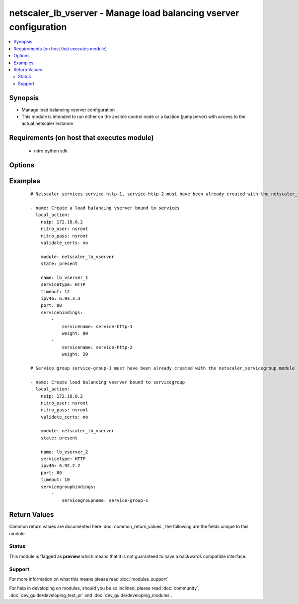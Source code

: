 .. _netscaler_lb_vserver:


netscaler_lb_vserver - Manage load balancing vserver configuration
++++++++++++++++++++++++++++++++++++++++++++++++++++++++++++++++++

.. versionadded:: 2.2.3


.. contents::
   :local:
   :depth: 2


Synopsis
--------

* Manage load balancing vserver configuration
* This module is intended to run either on the ansible  control node or a bastion (jumpserver) with access to the actual netscaler instance


Requirements (on host that executes module)
-------------------------------------------

  * nitro python sdk


Options
-------

.. raw:: html

    <table border=1 cellpadding=4>
    <tr>
    <th class="head">parameter</th>
    <th class="head">required</th>
    <th class="head">default</th>
    <th class="head">choices</th>
    <th class="head">comments</th>
    </tr>
                <tr><td>appflowlog<br/><div style="font-size: small;"></div></td>
    <td>no</td>
    <td></td>
        <td><ul><li>ENABLED</li><li>DISABLED</li></ul></td>
        <td><div>Apply AppFlow logging to the virtual server.</div><div>Default value = ENABLED</div><div>Possible values = ENABLED, DISABLED</div>        </td></tr>
                <tr><td>authentication<br/><div style="font-size: small;"></div></td>
    <td>no</td>
    <td></td>
        <td><ul><li>ON</li><li>OFF</li></ul></td>
        <td><div>Enable or disable user authentication.</div><div>Default value = OFF</div>        </td></tr>
                <tr><td>authenticationhost<br/><div style="font-size: small;"></div></td>
    <td>no</td>
    <td></td>
        <td></td>
        <td><div>Fully qualified domain name (FQDN) of the authentication virtual server to which the user must be redirected for authentication. Make sure that the Authentication parameter is set to ENABLED.</div><div>Minimum length = 3</div><div>Maximum length = 252</div>        </td></tr>
                <tr><td>authn401<br/><div style="font-size: small;"></div></td>
    <td>no</td>
    <td></td>
        <td><ul><li>ON</li><li>OFF</li></ul></td>
        <td><div>Enable or disable user authentication with HTTP 401 responses.</div><div>Default value = OFF</div>        </td></tr>
                <tr><td>authnprofile<br/><div style="font-size: small;"></div></td>
    <td>no</td>
    <td></td>
        <td></td>
        <td><div>Name of the authentication profile to be used when authentication is turned on.</div>        </td></tr>
                <tr><td>authnvsname<br/><div style="font-size: small;"></div></td>
    <td>no</td>
    <td></td>
        <td></td>
        <td><div>Name of an authentication virtual server with which to authenticate users.</div><div>Minimum length = 1</div><div>Maximum length = 252</div>        </td></tr>
                <tr><td>backuplbmethod<br/><div style="font-size: small;"></div></td>
    <td>no</td>
    <td></td>
        <td><ul><li>ROUNDROBIN</li><li>LEASTCONNECTION</li><li>LEASTRESPONSETIME</li><li>SOURCEIPHASH</li><li>LEASTBANDWIDTH</li><li>LEASTPACKETS</li><li>CUSTOMLOAD</li></ul></td>
        <td><div>Backup load balancing method. Becomes operational if the primary load balancing me</div><div>thod fails or cannot be used.</div><div>Valid only if the primary method is based on static proximity.</div><div>Default value = ROUNDROBIN</div>        </td></tr>
                <tr><td>backuppersistencetimeout<br/><div style="font-size: small;"></div></td>
    <td>no</td>
    <td></td>
        <td></td>
        <td><div>Time period for which backup persistence is in effect.</div><div>Default value = 2</div><div>Minimum value = 2</div><div>Maximum value = 1440</div>        </td></tr>
                <tr><td>bypassaaaa<br/><div style="font-size: small;"></div></td>
    <td>no</td>
    <td></td>
        <td><ul><li>YES</li><li>NO</li></ul></td>
        <td><div>If this option is enabled while resolving DNS64 query AAAA queries are not sent to back end dns server.</div><div>Default value = NO</div>        </td></tr>
                <tr><td>cacheable<br/><div style="font-size: small;"></div></td>
    <td>no</td>
    <td></td>
        <td><ul><li>YES</li><li>NO</li></ul></td>
        <td><div>Route cacheable requests to a cache redirection virtual server. The load balancing virtual server can forward requests only to a transparent cache redirection virtual server that has an IP address and port combination of *:80, so such a cache redirection virtual server must be configured on the appliance.</div><div>Default value = NO</div>        </td></tr>
                <tr><td>clttimeout<br/><div style="font-size: small;"></div></td>
    <td>no</td>
    <td></td>
        <td></td>
        <td><div>Idle time, in seconds, after which a client connection is terminated.</div><div>Minimum value = 0</div><div>Maximum value = 31536000</div>        </td></tr>
                <tr><td>comment<br/><div style="font-size: small;"></div></td>
    <td>no</td>
    <td></td>
        <td></td>
        <td><div>Any comments that you might want to associate with the virtual server.</div>        </td></tr>
                <tr><td>connfailover<br/><div style="font-size: small;"></div></td>
    <td>no</td>
    <td></td>
        <td><ul><li>DISABLED</li><li>STATEFUL</li><li>STATELESS</li></ul></td>
        <td><div>Mode in which the connection failover feature must operate for the virtual server. After a failover, established TCP connections and UDP packet flows are kept active and resumed on the secondary appliance. Clients remain connected to the same servers. Available settings function as follows.</div><div>STATEFUL - The primary appliance shares state information with the secondary appliance, in real time, resulting in some runtime processing overhead.</div><div>STATELESS - State information is not shared, and the new primary appliance tries to re-create the packet flow on the basis of the information contained in the packets it receives.</div><div>DISABLED - Connection failover does not occur.</div><div>Default value = DISABLED</div>        </td></tr>
                <tr><td>cookiename<br/><div style="font-size: small;"></div></td>
    <td>no</td>
    <td></td>
        <td></td>
        <td><div>Use this parameter to specify the cookie name for COOKIE peristence type. It specifies the name of cookie with a maximum of 32 characters. If not specified, cookie name is internally generated.</div>        </td></tr>
                <tr><td>datalength<br/><div style="font-size: small;"></div></td>
    <td>no</td>
    <td></td>
        <td></td>
        <td><div>Length of the token to be extracted from the data segment of an incoming packet, for use in the token method of load balancing. The length of the token, specified in bytes, must not be greater than 24 KB. Applicable to virtual servers of type TCP.</div><div>Minimum value = 1</div><div>Maximum value = 100</div>        </td></tr>
                <tr><td>dataoffset<br/><div style="font-size: small;"></div></td>
    <td>no</td>
    <td></td>
        <td></td>
        <td><div>Offset to be considered when extracting a token from the TCP payload. Applicable to virtual servers, of type TCP, using the token method of load balancing. Must be within the first 24 KB of the TCP payload.</div><div>Minimum value = 0</div><div>Maximum value = 25400</div>        </td></tr>
                <tr><td>dbprofilename<br/><div style="font-size: small;"></div></td>
    <td>no</td>
    <td></td>
        <td></td>
        <td><div>Name of the DB profile whose settings are to be applied to the virtual server.</div><div>Minimum length = 1</div><div>Maximum length = 127</div>        </td></tr>
                <tr><td>dbslb<br/><div style="font-size: small;"></div></td>
    <td>no</td>
    <td></td>
        <td><ul><li>ENABLED</li><li>DISABLED</li></ul></td>
        <td><div>Enable database specific load balancing for MySQL and MSSQL service types.</div><div>Default value = DISABLED</div>        </td></tr>
                <tr><td>disableprimaryondown<br/><div style="font-size: small;"></div></td>
    <td>no</td>
    <td></td>
        <td><ul><li>ENABLED</li><li>DISABLED</li></ul></td>
        <td><div>If the primary virtual server goes down, do not allow it to return to primary status until manually enabled.</div><div>Default value = DISABLED</div>        </td></tr>
                <tr><td>dns64<br/><div style="font-size: small;"></div></td>
    <td>no</td>
    <td></td>
        <td><ul><li>ENABLED</li><li>DISABLED</li></ul></td>
        <td><div>This argument is for enabling/disabling the dns64 on lbvserver.</div>        </td></tr>
                <tr><td>dnsprofilename<br/><div style="font-size: small;"></div></td>
    <td>no</td>
    <td></td>
        <td></td>
        <td><div>Name of the DNS profile to be associated with the VServer. DNS profile properties will be applied to the transactions processed by a VServer. This parameter is valid only for DNS and DNS-TCP VServers.</div><div>Minimum length = 1</div><div>Maximum length = 127</div>        </td></tr>
                <tr><td>downstateflush<br/><div style="font-size: small;"></div></td>
    <td>no</td>
    <td></td>
        <td><ul><li>ENABLED</li><li>DISABLED</li></ul></td>
        <td><div>Flush all active transactions associated with a virtual server whose state transitions from UP to DOWN. Do not enable this option for applications that must complete their transactions.</div><div>Default value = ENABLED</div>        </td></tr>
                <tr><td>hashlength<br/><div style="font-size: small;"></div></td>
    <td>no</td>
    <td></td>
        <td></td>
        <td><div>Number of bytes to consider for the hash value used in the URLHASH and DOMAINHASH load balancing methods.</div><div>Default value = 80</div><div>Minimum value = 1</div><div>Maximum value = 4096</div>        </td></tr>
                <tr><td>healththreshold<br/><div style="font-size: small;"></div></td>
    <td>no</td>
    <td></td>
        <td></td>
        <td><div>Threshold in percent of active services below which vserver state is made down. If this threshold is 0, vserver state will be up even if one bound service is up.</div><div>Default value = 0</div><div>Minimum value = 0</div><div>Maximum value = 100</div>        </td></tr>
                <tr><td>httpprofilename<br/><div style="font-size: small;"></div></td>
    <td>no</td>
    <td></td>
        <td></td>
        <td><div>Name of the HTTP profile whose settings are to be applied to the virtual server.</div><div>Minimum length = 1</div><div>Maximum length = 127</div>        </td></tr>
                <tr><td>icmpvsrresponse<br/><div style="font-size: small;"></div></td>
    <td>no</td>
    <td></td>
        <td><ul><li>PASSIVE</li><li>ACTIVE</li></ul></td>
        <td><div>How the NetScaler appliance responds to ping requests received for an IP address that is common to one or more virtual servers. Available settings function as follows</div><div>If set to PASSIVE on all the virtual servers that share the IP address, the appliance always responds to the ping requests.</div><div>If set to ACTIVE on all the virtual servers that share the IP address, the appliance responds to the ping requests if at least one of the virtual servers is UP. Otherwise, the appliance does not respond.</div><div>If set to ACTIVE on some virtual servers and PASSIVE on the others, the appliance responds if at least one virtual server with the ACTIVE setting is UP. Otherwise, the appliance does not respond.</div><div>Note. This parameter is available at the virtual server level. A similar parameter, ICMP Response, is available at the IP address level, for IPv4 addresses of type VIP. To set that parameter, use the add ip command in the CLI or the Create IP dialog box in the GUI.</div><div>Default value = PASSIVE</div>        </td></tr>
                <tr><td>insertvserveripport<br/><div style="font-size: small;"></div></td>
    <td>no</td>
    <td></td>
        <td><ul><li>OFF</li><li>VIPADDR</li><li>V6TOV4MAPPING</li></ul></td>
        <td><div>Insert an HTTP header, whose value is the IP address and port number of the virtual server, before forwarding a request to the server. The format of the header is &lt;vipHeader&gt;: &lt;virtual server IP address&gt;_&lt;port number &gt;, where vipHeader is the name that you specify for the header. If the virtual server has an IPv6 address, the address in the header is enclosed in brackets ([ and ]) to separate it from the port number. If you have mapped an IPv4 address to a virtual server's IPv6 address, the value of this parameter determines which IP address is inserted in the header, as follows</div><div>VIPADDR - Insert the IP address of the virtual server in the HTTP header regardless of whether the virtual server has an IPv4 address or an IPv6 address. A mapped IPv4 address, if configured, is ignored.</div><div>V6TOV4MAPPING - Insert the IPv4 address that is mapped to the virtual server's IPv6 address. If a mapped IPv4 address is not configured, insert the IPv6 address.</div><div>OFF - Disable header insertion.</div><div>Possible values = OFF, VIPADDR, V6TOV4MAPPING</div>        </td></tr>
                <tr><td>ipmask<br/><div style="font-size: small;"></div></td>
    <td>no</td>
    <td></td>
        <td></td>
        <td><div>IP mask, in dotted decimal notation, for the IP Pattern parameter. Can have leading or trailing non-zero octets (for example, 255.255.240.0 or 0.0.255.255). Accordingly, the mask specifies whether the first n bits or the last n bits of the destination IP address in a client request are to be matched with the corresponding bits in the IP pattern. The former is called a forward mask. The latter is called a reverse mask.</div>        </td></tr>
                <tr><td>ippattern<br/><div style="font-size: small;"></div></td>
    <td>no</td>
    <td></td>
        <td></td>
        <td><div>IP address pattern, in dotted decimal notation, for identifying packets to be accepted by the virtual server. The IP Mask parameter specifies which part of the destination IP address is matched against the pattern. Mutually exclusive with the IP Address parameter.</div><div>For example, if the IP pattern assigned to the virtual server is 198.51.100.0 and the IP mask is 255.255.240.0 (a forward mask), the first 20 bits in the destination IP addresses are matched with the first 20 bits in the pattern. The virtual server accepts requests with IP addresses that range from 198.51.96.1 to 198.51.111.254. You can also use a pattern such as 0.0.2.2 and a mask such as 0.0.255.255 (a reverse mask).</div><div>If a destination IP address matches more than one IP pattern, the pattern with the longest match is selected, and the associated virtual server processes the request. For example, if virtual servers vs1 and vs2 have the same IP pattern, 0.0.100.128, but different IP masks of 0.0.255.255 and 0.0.224.255, a destination IP address of 198.51.100.128 has the longest match with the IP pattern of vs1. If a destination IP address matches two or more virtual servers to the same extent, the request is processed by the virtual server whose port number matches the port number in the request.</div>        </td></tr>
                <tr><td>ipv46<br/><div style="font-size: small;"></div></td>
    <td>no</td>
    <td></td>
        <td></td>
        <td><div>IPv4 or IPv6 address to assign to the virtual server.</div>        </td></tr>
                <tr><td>l2conn<br/><div style="font-size: small;"></div></td>
    <td>no</td>
    <td></td>
        <td><ul><li>ON</li><li>OFF</li></ul></td>
        <td><div>Use Layer 2 parameters (channel number, MAC address, and VLAN ID) in addition to the 4-tuple (&lt;source IP&gt;:&lt;source port&gt;::&lt;destination IP&gt;:&lt;destination port&gt;) that is used to identify a connection. Allows multiple TCP and non-TCP connections with the same 4-tuple to co-exist on the NetScaler appliance.</div><div>Possible values = ON, OFF</div>        </td></tr>
                <tr><td>lbmethod<br/><div style="font-size: small;"></div></td>
    <td>no</td>
    <td></td>
        <td><ul><li>ROUNDROBIN</li><li>LEASTCONNECTION</li><li>LEASTRESPONSETIME</li><li>URLHASH</li><li>DOMAINHASH</li><li>DESTINATIONIPHASH</li><li>SOURCEIPHASH</li><li>SRCIPDESTIPHASH</li><li>LEASTBANDWIDTH</li><li>LEASTPACKETS</li><li>TOKEN</li><li>SRCIPSRCPORTHASH</li><li>LRTM</li><li>CALLIDHASH</li><li>CUSTOMLOAD</li><li>LEASTREQUEST</li><li>AUDITLOGHASH</li><li>STATICPROXIMITY</li></ul></td>
        <td><div>Load balancing method. The available settings function as follows</div><div>ROUNDROBIN - Distribute requests in rotation, regardless of the load. Weights can be assigned to services to enforce weighted round robin distribution.</div><div>LEASTCONNECTION (default) - Select the service with the fewest connections.</div><div>LEASTRESPONSETIME - Select the service with the lowest average response time.</div><div>LEASTBANDWIDTH - Select the service currently handling the least traffic.</div><div>LEASTPACKETS - Select the service currently serving the lowest number of packets per second.</div><div>CUSTOMLOAD - Base service selection on the SNMP metrics obtained by custom load monitors.</div><div>LRTM - Select the service with the lowest response time. Response times are learned through monitoring probes. This method also takes the number of active connections into account.</div><div>Also available are a number of hashing methods, in which the appliance extracts a predetermined portion of the request, creates a hash of the portion, and then checks whether any previous requests had the same hash value. If it finds a match, it forwards the request to the service that served those previous requests. Following are the hashing methods</div><div>URLHASH - Create a hash of the request URL (or part of the URL).</div><div>DOMAINHASH - Create a hash of the domain name in the request (or part of the domain name). The domain name is taken from either the URL or the Host header. If the domain name appears in both locations, the URL is preferred. If the request does not contain a domain name, the load balancing method defaults to LEASTCONNECTION.</div><div>DESTINATIONIPHASH - Create a hash of the destination IP address in the IP header.</div><div>SOURCEIPHASH - Create a hash of the source IP address in the IP header.</div><div>TOKEN - Extract a token from the request, create a hash of the token, and then select the service to which any previous requests with the same token hash value were sent.</div><div>SRCIPDESTIPHASH - Create a hash of the string obtained by concatenating the source IP address and destination IP address in the IP header.</div><div>SRCIPSRCPORTHASH - Create a hash of the source IP address and source port in the IP header.</div><div>CALLIDHASH - Create a hash of the SIP Call-ID header.</div><div>Default value = LEASTCONNECTION</div>        </td></tr>
                <tr><td>listenpolicy<br/><div style="font-size: small;"></div></td>
    <td>no</td>
    <td></td>
        <td></td>
        <td><div>Default syntax expression identifying traffic accepted by the virtual server. Can be either an expression (for example, CLIENT.IP.DST.IN_SUBNET(192.0.2.0/24) or the name of a named expression. In the above example, the virtual server accepts all requests whose destination IP address is in the 192.0.2.0/24 subnet.</div><div>Default value = "NONE"</div>        </td></tr>
                <tr><td>listenpriority<br/><div style="font-size: small;"></div></td>
    <td>no</td>
    <td></td>
        <td></td>
        <td><div>Integer specifying the priority of the listen policy. A higher number specifies a lower priority. If a request matches the listen policies of more than one virtual server the virtual server whose listen policy has the highest priority (the lowest priority number) accepts the request.</div><div>Default value = 101</div><div>Minimum value = 0</div><div>Maximum value = 101</div>        </td></tr>
                <tr><td>m<br/><div style="font-size: small;"></div></td>
    <td>no</td>
    <td></td>
        <td><ul><li>IP</li><li>MAC</li><li>IPTUNNEL</li><li>TOS</li></ul></td>
        <td><div>Redirection mode for load balancing. Available settings function as follows</div><div>IP - Before forwarding a request to a server, change the destination IP address to the server's IP address.</div><div>MAC - Before forwarding a request to a server, change the destination MAC address to the server's MAC address. The destination IP address is not changed. MAC-based redirection mode is used mostly in firewall load balancing deployments.</div><div>IPTUNNEL - Perform IP-in-IP encapsulation for client IP packets. In the outer IP headers, set the destination IP address to the IP address of the server and the source IP address to the subnet IP (SNIP). The client IP packets are not modified. Applicable to both IPv4 and IPv6 packets.</div><div>TOS - Encode the virtual server's TOS ID in the TOS field of the IP header.</div><div>You can use either the IPTUNNEL or the TOS option to implement Direct Server Return (DSR).</div><div>Default value = IP</div>        </td></tr>
                <tr><td>macmoderetainvlan<br/><div style="font-size: small;"></div></td>
    <td>no</td>
    <td></td>
        <td><ul><li>ENABLED</li><li>DISABLED</li></ul></td>
        <td><div>This option is used to retain vlan information of incoming packet when macmode is enabled.</div><div>Default value = DISABLED</div>        </td></tr>
                <tr><td>maxautoscalemembers<br/><div style="font-size: small;"></div></td>
    <td>no</td>
    <td></td>
        <td></td>
        <td><div>Maximum number of members expected to be present when vserver is used in Autoscale.</div><div>Default value = 0</div><div>Minimum value = 0</div><div>Maximum value = 5000</div>        </td></tr>
                <tr><td>minautoscalemembers<br/><div style="font-size: small;"></div></td>
    <td>no</td>
    <td></td>
        <td></td>
        <td><div>Minimum number of members expected to be present when vserver is used in Autoscale.</div><div>Default value = 0</div><div>Minimum value = 0</div><div>Maximum value = 5000</div>        </td></tr>
                <tr><td>mssqlserverversion<br/><div style="font-size: small;"></div></td>
    <td>no</td>
    <td></td>
        <td><ul><li>70</li><li>2000</li><li>2000SP1</li><li>2005</li><li>2008</li><li>2008R2</li><li>2012</li><li>2014</li></ul></td>
        <td><div>For a load balancing virtual server of type MSSQL, the Microsoft SQL Server version. Set this parameter if you expect some clients to run a version different from the version of the database. This setting provides compatibility between the client-side and server-side connections by ensuring that all communication conforms to the server's version.</div><div>Default value = 2008R2</div>        </td></tr>
                <tr><td>mysqlcharacterset<br/><div style="font-size: small;"></div></td>
    <td>no</td>
    <td></td>
        <td></td>
        <td><div>Character set that the virtual server advertises to clients.</div>        </td></tr>
                <tr><td>mysqlprotocolversion<br/><div style="font-size: small;"></div></td>
    <td>no</td>
    <td></td>
        <td></td>
        <td><div>MySQL protocol version that the virtual server advertises to clients.</div>        </td></tr>
                <tr><td>mysqlservercapabilities<br/><div style="font-size: small;"></div></td>
    <td>no</td>
    <td></td>
        <td></td>
        <td><div>Server capabilities that the virtual server advertises to clients.</div>        </td></tr>
                <tr><td>mysqlserverversion<br/><div style="font-size: small;"></div></td>
    <td>no</td>
    <td></td>
        <td></td>
        <td><div>MySQL server version string that the virtual server advertises to clients.</div><div>Minimum length = 1</div><div>Maximum length = 31</div>        </td></tr>
                <tr><td>name<br/><div style="font-size: small;"></div></td>
    <td>no</td>
    <td></td>
        <td></td>
        <td><div>Name for the virtual server. Must begin with an ASCII alphanumeric or underscore (_) character, and must contain only ASCII alphanumeric, underscore, hash (#), period (.), space, colon (:), at sign (@), equal sign (=), and hyphen (-) characters. Can be changed after the virtual server is created.</div><div>Minimum length = 1</div>        </td></tr>
                <tr><td>netmask<br/><div style="font-size: small;"></div></td>
    <td>no</td>
    <td></td>
        <td></td>
        <td><div>IPv4 subnet mask to apply to the destination IP address or source IP address when the load balancing method is DESTINATIONIPHASH or SOURCEIPHASH.</div><div>Minimum length = 1</div>        </td></tr>
                <tr><td>netprofile<br/><div style="font-size: small;"></div></td>
    <td>no</td>
    <td></td>
        <td></td>
        <td><div>Name of the network profile to associate with the virtual server. If you set this parameter, the virtual server uses only the IP addresses in the network profile as source IP addresses when initiating connections with servers.</div><div>Minimum length = 1</div><div>Maximum length = 127</div>        </td></tr>
                <tr><td>newservicerequest<br/><div style="font-size: small;"></div></td>
    <td>no</td>
    <td></td>
        <td></td>
        <td><div>Number of requests, or percentage of the load on existing services, by which to increase the load on a new service at each interval in slow-start mode. A non-zero value indicates that slow-start is applicable. A zero value indicates that the global RR startup parameter is applied. Changing the value to zero will cause services currently in slow start to take the full traffic as determined by the LB method. Subsequently, any new services added will use the global RR factor.</div><div>Default value = 0</div>        </td></tr>
                <tr><td>newservicerequestincrementinterval<br/><div style="font-size: small;"></div></td>
    <td>no</td>
    <td></td>
        <td></td>
        <td><div>Interval, in seconds, between successive increments in the load on a new service or a service whose state has just changed from DOWN to UP. A value of 0 (zero) specifies manual slow start.</div><div>Default value = 0</div><div>Minimum value = 0</div><div>Maximum value = 3600</div>        </td></tr>
                <tr><td>newservicerequestunit<br/><div style="font-size: small;"></div></td>
    <td>no</td>
    <td></td>
        <td><ul><li>PER_SECOND</li><li>PERCENT</li></ul></td>
        <td><div>Units in which to increment load at each interval in slow-start mode.</div><div>Default value = PER_SECOND</div>        </td></tr>
                <tr><td>nitro_pass<br/><div style="font-size: small;"></div></td>
    <td>yes</td>
    <td></td>
        <td></td>
        <td><div>The password with which to authenticate to the netscaler node.</div>        </td></tr>
                <tr><td>nitro_protocol<br/><div style="font-size: small;"></div></td>
    <td>no</td>
    <td>http</td>
        <td><ul><li>http</li><li>https</li></ul></td>
        <td><div>Which protocol to use when accessing the nitro API objects.</div>        </td></tr>
                <tr><td>nitro_timeout<br/><div style="font-size: small;"></div></td>
    <td>no</td>
    <td>310</td>
        <td></td>
        <td><div>Time in seconds until a timeout error is thrown when establishing a new session with Netscaler</div>        </td></tr>
                <tr><td>nitro_user<br/><div style="font-size: small;"></div></td>
    <td>yes</td>
    <td></td>
        <td></td>
        <td><div>The username with which to authenticate to the netscaler node.</div>        </td></tr>
                <tr><td>nsip<br/><div style="font-size: small;"></div></td>
    <td>yes</td>
    <td></td>
        <td></td>
        <td><div>The ip address of the netscaler appliance where the nitro API calls will be made.</div><div>The port can be specified with the colon (:). E.g. 192.168.1.1:555.</div>        </td></tr>
                <tr><td>oracleserverversion<br/><div style="font-size: small;"></div></td>
    <td>no</td>
    <td></td>
        <td><ul><li>10G</li><li>11G</li></ul></td>
        <td><div>Oracle server version.</div><div>Default value = 10G</div>        </td></tr>
                <tr><td>persistencebackup<br/><div style="font-size: small;"></div></td>
    <td>no</td>
    <td></td>
        <td><ul><li>SOURCEIP</li><li>NONE</li></ul></td>
        <td><div>Backup persistence type for the virtual server. Becomes operational if the primary persistence mechanism fails.</div><div>Possible values = SOURCEIP, NONE</div>        </td></tr>
                <tr><td>persistencetype<br/><div style="font-size: small;"></div></td>
    <td>no</td>
    <td></td>
        <td><ul><li>SOURCEIP</li><li>COOKIEINSERT</li><li>SSLSESSION</li><li>RULE</li><li>URLPASSIVE</li><li>CUSTOMSERVERID</li><li>DESTIP</li><li>SRCIPDESTIP</li><li>CALLID</li><li>RTSPSID</li><li>DIAMETER</li><li>FIXSESSION</li><li>NONE</li></ul></td>
        <td><div>Type of persistence for the virtual server. Available settings function as follows</div><div>SOURCEIP - Connections from the same client IP address belong to the same persistence session.</div><div>COOKIEINSERT - Connections that have the same HTTP Cookie, inserted by a Set-Cookie directive from a server, belong to the same persistence session.</div><div>SSLSESSION - Connections that have the same SSL Session ID belong to the same persistence session.</div><div>CUSTOMSERVERID - Connections with the same server ID form part of the same session. For this persistence type, set the Server ID (CustomServerID) parameter for each service and configure the Rule parameter to identify the server ID in a request.</div><div>RULE - All connections that match a user defined rule belong to the same persistence session.</div><div>URLPASSIVE - Requests that have the same server ID in the URL query belong to the same persistence session. The server ID is the hexadecimal representation of the IP address and port of the service to which the request must be forwarded. This persistence type requires a rule to identify the server ID in the request.</div><div>DESTIP - Connections to the same destination IP address belong to the same persistence session.</div><div>SRCIPDESTIP - Connections that have the same source IP address and destination IP address belong to the same persistence session.</div><div>CALLID - Connections that have the same CALL-ID SIP header belong to the same persistence session.</div><div>RTSPSID - Connections that have the same RTSP Session ID belong to the same persistence session.</div><div>FIXSESSION - Connections that have the same SenderCompID and TargetCompID values belong to the same persistence session.</div>        </td></tr>
                <tr><td>persistmask<br/><div style="font-size: small;"></div></td>
    <td>no</td>
    <td></td>
        <td></td>
        <td><div>Persistence mask for IP based persistence types, for IPv4 virtual servers.</div><div>Minimum length = 1</div>        </td></tr>
                <tr><td>port<br/><div style="font-size: small;"></div></td>
    <td>no</td>
    <td></td>
        <td></td>
        <td><div>Port number for the virtual server.</div><div>Range 1 - 65535</div><div>in CLI is represented as 65535 in NITRO API</div>        </td></tr>
                <tr><td>pq<br/><div style="font-size: small;"></div></td>
    <td>no</td>
    <td></td>
        <td><ul><li>ON</li><li>OFF</li></ul></td>
        <td><div>Use priority queuing on the virtual server. based persistence types, for IPv6 virtual servers.</div><div>Default value = OFF</div>        </td></tr>
                <tr><td>processlocal<br/><div style="font-size: small;"></div></td>
    <td>no</td>
    <td></td>
        <td><ul><li>ENABLED</li><li>DISABLED</li></ul></td>
        <td><div>By turning on this option packets destined to a vserver in a cluster will not under go any steering. Turn this option for single packet request response mode or when the upstream device is performing a proper RSS for connection based distribution.</div><div>Default value = DISABLED</div><div>Possible values = ENABLED, DISABLED</div>        </td></tr>
                <tr><td>push<br/><div style="font-size: small;"></div></td>
    <td>no</td>
    <td></td>
        <td><ul><li>ENABLED</li><li>DISABLED</li></ul></td>
        <td><div>Process traffic with the push virtual server that is bound to this load balancing virtual server.</div><div>Default value = DISABLED</div>        </td></tr>
                <tr><td>pushlabel<br/><div style="font-size: small;"></div></td>
    <td>no</td>
    <td></td>
        <td></td>
        <td><div>Expression for extracting a label from the server's response. Can be either an expression or the name of a named expression.</div><div>Default value = "none"</div>        </td></tr>
                <tr><td>pushmulticlients<br/><div style="font-size: small;"></div></td>
    <td>no</td>
    <td></td>
        <td><ul><li>YES</li><li>NO</li></ul></td>
        <td><div>Allow multiple Web 2.0 connections from the same client to connect to the virtual server and expect updates.</div><div>Default value = NO</div>        </td></tr>
                <tr><td>pushvserver<br/><div style="font-size: small;"></div></td>
    <td>no</td>
    <td></td>
        <td></td>
        <td><div>Name of the load balancing virtual server, of type PUSH or SSL_PUSH, to which the server pushes updates received on the load balancing virtual server that you are configuring.</div><div>Minimum length = 1</div>        </td></tr>
                <tr><td>range<br/><div style="font-size: small;"></div></td>
    <td>no</td>
    <td></td>
        <td></td>
        <td><div>Number of IP addresses that the appliance must generate and assign to the virtual server. The virtual server then functions as a network virtual server, accepting traffic on any of the generated IP addresses. The IP addresses are generated automatically, as follows</div><div>For a range of n, the last octet of the address specified by the IP Address parameter increments n-1 times.</div><div>If the last octet exceeds 255, it rolls over to 0 and the third octet increments by 1.</div><div>Note. The Range parameter assigns multiple IP addresses to one virtual server. To generate an array of virtual servers, each of which owns only one IP address, use brackets in the IP Address and Name parameters to specify the range. For example</div><div>add lb vserver my_vserver[1-3] HTTP 192.0.2.[1-3] 80.</div><div>Default value. 1</div><div>Minimum value = 1</div><div>Maximum value = 254</div>        </td></tr>
                <tr><td>recursionavailable<br/><div style="font-size: small;"></div></td>
    <td>no</td>
    <td></td>
        <td><ul><li>YES</li><li>NO</li></ul></td>
        <td><div>When set to YES, this option causes the DNS replies from this vserver to have the RA bit turned on. Typically one would set this option to YES, when the vserver is load balancing a set of DNS servers thatsupport recursive queries.</div><div>Default value = NO</div>        </td></tr>
                <tr><td>redirectportrewrite<br/><div style="font-size: small;"></div></td>
    <td>no</td>
    <td></td>
        <td><ul><li>ENABLED</li><li>DISABLED</li></ul></td>
        <td><div>Rewrite the port and change the protocol to ensure successful HTTP redirects from services.</div><div>Default value = DISABLED</div>        </td></tr>
                <tr><td>redirurl<br/><div style="font-size: small;"></div></td>
    <td>no</td>
    <td></td>
        <td></td>
        <td><div>URL to which to redirect traffic if the virtual server becomes unavailable.</div><div>WARNING! Make sure that the domain in the URL does not match the domain specified for a content switching policy. If it does, requests are continuously redirected to the unavailable virtual server.</div><div>Minimum length = 1</div>        </td></tr>
                <tr><td>rhistate<br/><div style="font-size: small;"></div></td>
    <td>no</td>
    <td></td>
        <td><ul><li>PASSIVE</li><li>ACTIVE</li></ul></td>
        <td><div>Route Health Injection (RHI) functionality of the NetSaler appliance for advertising the route of the VIP address associated with the virtual server. When Vserver RHI Level (RHI) parameter is set to VSVR_CNTRLD, the following are different RHI behaviors for the VIP address on the basis of RHIstate (RHI STATE) settings on the virtual servers associated with the VIP address.</div><div>If you set RHI STATE to PASSIVE on all virtual servers, the NetScaler ADC always advertises the route for the VIP address.</div><div>If you set RHI STATE to ACTIVE on all virtual servers, the NetScaler ADC advertises the route for the VIP address if at least one of the associated virtual servers is in UP state.</div><div>If you set RHI STATE to ACTIVE on some and PASSIVE on others, the NetScaler ADC advertises the route for the VIP address if at least one of the associated virtual servers, whose RHI STATE set to ACTIVE, is in UP state.</div><div>Default value = PASSIVE</div>        </td></tr>
                <tr><td>rtspnat<br/><div style="font-size: small;"></div></td>
    <td>no</td>
    <td></td>
        <td><ul><li>ON</li><li>OFF</li></ul></td>
        <td><div>Use network address translation (NAT) for RTSP data connections.</div><div>Default value = OFF</div>        </td></tr>
                <tr><td>save_config<br/><div style="font-size: small;"></div></td>
    <td>no</td>
    <td>True</td>
        <td><ul><li>yes</li><li>no</li></ul></td>
        <td><div>If true the module will save the configuration on the netscaler node if it makes any changes.</div><div>The module will not save the configuration on the netscaler node if it made no changes.</div>        </td></tr>
                <tr><td>sc<br/><div style="font-size: small;"></div></td>
    <td>no</td>
    <td></td>
        <td><ul><li>ON</li><li>OFF</li></ul></td>
        <td><div>Use SureConnect on the virtual server.</div><div>Default value = OFF</div>        </td></tr>
                <tr><td>servicetype<br/><div style="font-size: small;"></div></td>
    <td>no</td>
    <td></td>
        <td><ul><li>HTTP</li><li>FTP</li><li>TCP</li><li>UDP</li><li>SSL</li><li>SSL_BRIDGE</li><li>SSL_TCP</li><li>DTLS</li><li>NNTP</li><li>DNS</li><li>DHCPRA</li><li>ANY</li><li>SIP_UDP</li><li>SIP_TCP</li><li>SIP_SSL</li><li>DNS_TCP</li><li>RTSP</li><li>PUSH</li><li>SSL_PUSH</li><li>RADIUS</li><li>RDP</li><li>MYSQL</li><li>MSSQL</li><li>DIAMETER</li><li>SSL_DIAMETER</li><li>TFTP</li><li>ORACLE</li><li>SMPP</li><li>SYSLOGTCP</li><li>SYSLOGUDP</li><li>FIX</li><li>SSL_FIX</li></ul></td>
        <td><div>Protocol used by the service (also called the service type).</div>        </td></tr>
                <tr><td>sessionless<br/><div style="font-size: small;"></div></td>
    <td>no</td>
    <td></td>
        <td><ul><li>ENABLED</li><li>DISABLED</li></ul></td>
        <td><div>Perform load balancing on a per-packet basis, without establishing sessions. Recommended for load balancing of intrusion detection system (IDS) servers and scenarios involving direct server return (DSR), where session information is unnecessary.</div><div>Default value = DISABLED</div><div>Possible values = ENABLED, DISABLED</div>        </td></tr>
                <tr><td>skippersistency<br/><div style="font-size: small;"></div></td>
    <td>no</td>
    <td></td>
        <td><ul><li>Bypass</li><li>ReLb</li><li>None</li></ul></td>
        <td><div>This argument decides the behavior incase the service which is selected from an existing persistence session has reached threshold.</div><div>Default value = None</div>        </td></tr>
                <tr><td>sobackupaction<br/><div style="font-size: small;"></div></td>
    <td>no</td>
    <td></td>
        <td><ul><li>DROP</li><li>ACCEPT</li><li>REDIRECT</li></ul></td>
        <td><div>Action to be performed if spillover is to take effect, but no backup chain to spillover is usable or exists.</div>        </td></tr>
                <tr><td>somethod<br/><div style="font-size: small;"></div></td>
    <td>no</td>
    <td></td>
        <td><ul><li>CONNECTION</li><li>DYNAMICCONNECTION</li><li>BANDWIDTH</li><li>HEALTH</li><li>NONE</li></ul></td>
        <td><div>Type of threshold that, when exceeded, triggers spillover. Available settings function as follows</div><div>CONNECTION - Spillover occurs when the number of client connections exceeds the threshold.</div><div>DYNAMICCONNECTION - Spillover occurs when the number of client connections at the virtual server exceeds the sum of the maximum client (Max Clients) settings for bound services. Do not specify a spillover threshold for this setting, because the threshold is implied by the Max Clients settings of bound services.</div><div>BANDWIDTH - Spillover occurs when the bandwidth consumed by the virtual server's incoming and outgoing traffic exceeds the threshold.</div><div>HEALTH - Spillover occurs when the percentage of weights of the services that are UP drops below the threshold. For example, if services svc1, svc2, and svc3 are bound to a virtual server, with weights 1, 2, and 3, and the spillover threshold is 50%, spillover occurs if svc1 and svc3 or svc2 and svc3 transition to DOWN.</div><div>NONE - Spillover does not occur.</div>        </td></tr>
                <tr><td>sopersistence<br/><div style="font-size: small;"></div></td>
    <td>no</td>
    <td></td>
        <td><ul><li>ENABLED</li><li>DISABLED</li></ul></td>
        <td><div>If spillover occurs, maintain source IP address based persistence for both primary and backup virtual servers.</div><div>Default value = DISABLED</div>        </td></tr>
                <tr><td>sopersistencetimeout<br/><div style="font-size: small;"></div></td>
    <td>no</td>
    <td></td>
        <td></td>
        <td><div>Timeout for spillover persistence, in minutes.</div><div>Default value = 2</div><div>Minimum value = 2</div><div>Maximum value = 1440</div>        </td></tr>
                <tr><td>sothreshold<br/><div style="font-size: small;"></div></td>
    <td>no</td>
    <td></td>
        <td></td>
        <td><div>Threshold at which spillover occurs. Specify an integer for the CONNECTION spillover method, a bandwidth value in kilobits per second for the BANDWIDTH method (do not enter the units), or a percentage for the HEALTH method (do not enter the percentage symbol).</div><div>Minimum value = 1</div><div>Maximum value = 4294967287</div>        </td></tr>
                <tr><td>state<br/><div style="font-size: small;"></div></td>
    <td>no</td>
    <td>present</td>
        <td><ul><li>present</li><li>absent</li></ul></td>
        <td><div>The state of the resource being configured by the module on the netscaler node.</div><div>When present the resource will be created if needed and configured according to the module's parameters.</div><div>When absent the resource will be deleted from the netscaler node.</div>        </td></tr>
                <tr><td>tcpprofilename<br/><div style="font-size: small;"></div></td>
    <td>no</td>
    <td></td>
        <td></td>
        <td><div>Name of the TCP profile whose settings are to be applied to the virtual server.</div><div>Minimum length = 1</div><div>Maximum length = 127</div>        </td></tr>
                <tr><td>timeout<br/><div style="font-size: small;"></div></td>
    <td>no</td>
    <td></td>
        <td></td>
        <td><div>Time period for which a persistence session is in effect.</div><div>Default value = 2</div><div>Minimum value = 0</div><div>Maximum value = 1440</div>        </td></tr>
                <tr><td>tosid<br/><div style="font-size: small;"></div></td>
    <td>no</td>
    <td></td>
        <td></td>
        <td><div>TOS ID of the virtual server. Applicable only when the load balancing redirection mode is set to TOS.</div><div>Minimum value = 1</div><div>Maximum value = 63</div>        </td></tr>
                <tr><td>v6netmasklen<br/><div style="font-size: small;"></div></td>
    <td>no</td>
    <td></td>
        <td></td>
        <td><div>Number of bits to consider in an IPv6 destination or source IP address, for creating the hash that is required by the DESTINATIONIPHASH and SOURCEIPHASH load balancing methods.</div><div>Default value = 128</div><div>Minimum value = 1</div><div>Maximum value = 128</div>        </td></tr>
                <tr><td>v6persistmasklen<br/><div style="font-size: small;"></div></td>
    <td>no</td>
    <td></td>
        <td></td>
        <td><div>Persistence mask for IP based persistence types, for IPv6 virtual servers.</div><div>Default value = 128</div><div>Minimum value = 1</div><div>Maximum value = 128</div>        </td></tr>
                <tr><td>validate_certs<br/><div style="font-size: small;"></div></td>
    <td>no</td>
    <td>yes</td>
        <td></td>
        <td><div>If <code>no</code>, SSL certificates will not be validated. This should only be used on personally controlled sites using self-signed certificates.</div>        </td></tr>
                <tr><td>vipheader<br/><div style="font-size: small;"></div></td>
    <td>no</td>
    <td></td>
        <td></td>
        <td><div>Name for the inserted header. The default name is vip-header.</div><div>Minimum length = 1</div>        </td></tr>
        </table>
    </br>



Examples
--------

 ::

    
    # Netscaler services service-http-1, service-http-2 must have been already created with the netscaler_service module
    
    - name: Create a load balancing vserver bound to services
      local_action:
        nsip: 172.18.0.2
        nitro_user: nsroot
        nitro_pass: nsroot
        validate_certs: no
    
        module: netscaler_lb_vserver
        state: present
    
        name: lb_vserver_1
        servicetype: HTTP
        timeout: 12
        ipv46: 6.93.3.3
        port: 80
        servicebindings:
            -
                servicename: service-http-1
                weight: 80
            -
                servicename: service-http-2
                weight: 20
    
    # Service group service-group-1 must have been already created with the netscaler_servicegroup module
    
    - name: Create load balancing vserver bound to servicegroup
      local_action:
        nsip: 172.18.0.2
        nitro_user: nsroot
        nitro_pass: nsroot
        validate_certs: no
    
        module: netscaler_lb_vserver
        state: present
    
        name: lb_vserver_2
        servicetype: HTTP
        ipv46: 6.92.2.2
        port: 80
        timeout: 10
        servicegroupbindings:
            -
                servicegroupname: service-group-1

Return Values
-------------

Common return values are documented here :doc:`common_return_values`, the following are the fields unique to this module:

.. raw:: html

    <table border=1 cellpadding=4>
    <tr>
    <th class="head">name</th>
    <th class="head">description</th>
    <th class="head">returned</th>
    <th class="head">type</th>
    <th class="head">sample</th>
    </tr>

        <tr>
        <td> msg </td>
        <td> Message detailing the failure reason </td>
        <td align=center> failure </td>
        <td align=center> str </td>
        <td align=center> Action does not exist </td>
    </tr>
            <tr>
        <td> diff </td>
        <td> List of differences between the actual configured object and the configuration specified in the module </td>
        <td align=center> failure </td>
        <td align=center> dict </td>
        <td align=center> {'clttimeout': 'difference. ours: (float) 10.0 other: (float) 20.0'} </td>
    </tr>
            <tr>
        <td> loglines </td>
        <td> list of logged messages by the module </td>
        <td align=center> always </td>
        <td align=center> list </td>
        <td align=center> ['message 1', 'message 2'] </td>
    </tr>
        
    </table>
    </br></br>




Status
~~~~~~

This module is flagged as **preview** which means that it is not guaranteed to have a backwards compatible interface.


Support
~~~~~~~



For more information on what this means please read :doc:`modules_support`


For help in developing on modules, should you be so inclined, please read :doc:`community`, :doc:`dev_guide/developing_test_pr` and :doc:`dev_guide/developing_modules`.